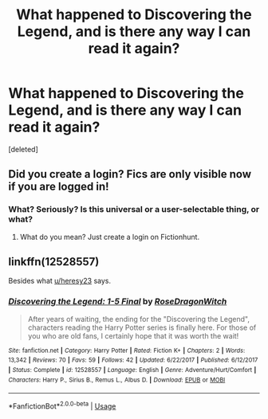 #+TITLE: What happened to Discovering the Legend, and is there any way I can read it again?

* What happened to Discovering the Legend, and is there any way I can read it again?
:PROPERTIES:
:Score: 2
:DateUnix: 1568138968.0
:DateShort: 2019-Sep-10
:END:
[deleted]


** Did you create a login? Fics are only visible now if you are logged in!
:PROPERTIES:
:Author: heresy23
:Score: 1
:DateUnix: 1568175450.0
:DateShort: 2019-Sep-11
:END:

*** What? Seriously? Is this universal or a user-selectable thing, or what?
:PROPERTIES:
:Author: alvarkresh
:Score: 1
:DateUnix: 1568181147.0
:DateShort: 2019-Sep-11
:END:

**** What do you mean? Just create a login on Fictionhunt.
:PROPERTIES:
:Author: heresy23
:Score: 1
:DateUnix: 1568199522.0
:DateShort: 2019-Sep-11
:END:


** linkffn(12528557)

Besides what [[/u/heresy23][u/heresy23]] says.
:PROPERTIES:
:Author: Squishysib
:Score: 1
:DateUnix: 1568177653.0
:DateShort: 2019-Sep-11
:END:

*** [[https://www.fanfiction.net/s/12528557/1/][*/Discovering the Legend: 1-5 Final/*]] by [[https://www.fanfiction.net/u/2030642/RoseDragonWitch][/RoseDragonWitch/]]

#+begin_quote
  After years of waiting, the ending for the "Discovering the Legend", characters reading the Harry Potter series is finally here. For those of you who are old fans, I certainly hope that it was worth the wait!
#+end_quote

^{/Site/:} ^{fanfiction.net} ^{*|*} ^{/Category/:} ^{Harry} ^{Potter} ^{*|*} ^{/Rated/:} ^{Fiction} ^{K+} ^{*|*} ^{/Chapters/:} ^{2} ^{*|*} ^{/Words/:} ^{13,342} ^{*|*} ^{/Reviews/:} ^{70} ^{*|*} ^{/Favs/:} ^{59} ^{*|*} ^{/Follows/:} ^{42} ^{*|*} ^{/Updated/:} ^{6/22/2017} ^{*|*} ^{/Published/:} ^{6/12/2017} ^{*|*} ^{/Status/:} ^{Complete} ^{*|*} ^{/id/:} ^{12528557} ^{*|*} ^{/Language/:} ^{English} ^{*|*} ^{/Genre/:} ^{Adventure/Hurt/Comfort} ^{*|*} ^{/Characters/:} ^{Harry} ^{P.,} ^{Sirius} ^{B.,} ^{Remus} ^{L.,} ^{Albus} ^{D.} ^{*|*} ^{/Download/:} ^{[[http://www.ff2ebook.com/old/ffn-bot/index.php?id=12528557&source=ff&filetype=epub][EPUB]]} ^{or} ^{[[http://www.ff2ebook.com/old/ffn-bot/index.php?id=12528557&source=ff&filetype=mobi][MOBI]]}

--------------

*FanfictionBot*^{2.0.0-beta} | [[https://github.com/tusing/reddit-ffn-bot/wiki/Usage][Usage]]
:PROPERTIES:
:Author: FanfictionBot
:Score: 1
:DateUnix: 1568177668.0
:DateShort: 2019-Sep-11
:END:
